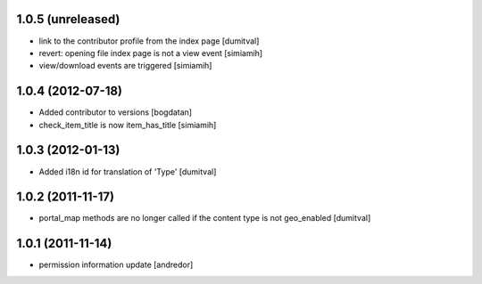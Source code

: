 1.0.5 (unreleased)
------------------
* link to the contributor profile from the index page [dumitval]
* revert: opening file index page is not a view event [simiamih]
* view/download events are triggered [simiamih]

1.0.4 (2012-07-18)
------------------
* Added contributor to versions [bogdatan]
* check_item_title is now item_has_title [simiamih]

1.0.3 (2012-01-13)
------------------
* Added i18n id for translation of 'Type' [dumitval]

1.0.2 (2011-11-17)
------------------
* portal_map methods are no longer called if the content type is not
  geo_enabled [dumitval]

1.0.1 (2011-11-14)
------------------
* permission information update [andredor]
